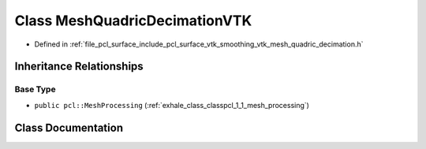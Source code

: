 .. _exhale_class_classpcl_1_1_mesh_quadric_decimation_v_t_k:

Class MeshQuadricDecimationVTK
==============================

- Defined in :ref:`file_pcl_surface_include_pcl_surface_vtk_smoothing_vtk_mesh_quadric_decimation.h`


Inheritance Relationships
-------------------------

Base Type
*********

- ``public pcl::MeshProcessing`` (:ref:`exhale_class_classpcl_1_1_mesh_processing`)


Class Documentation
-------------------


.. doxygenclass:: pcl::MeshQuadricDecimationVTK
   :members:
   :protected-members:
   :undoc-members: